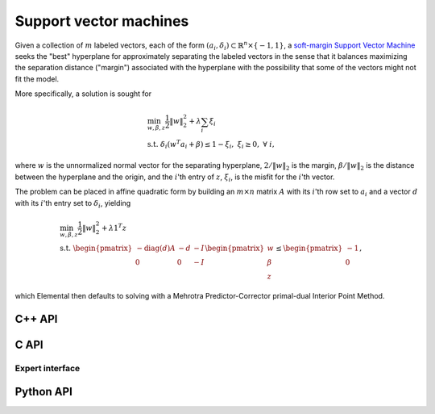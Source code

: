 Support vector machines
=======================
Given a collection of :math:`m` labeled vectors, each of the form :math:`(a_i,\delta_i) \subset \mathbb{R}^n \times \{-1,1\}`, a 
`soft-margin Support Vector Machine <http://link.springer.com/article/10.1023%2FA%3A1022627411411>`__ 
seeks the "best" hyperplane for approximately separating the labeled vectors in
the sense that it balances maximizing the separation distance ("margin") 
associated with the hyperplane with the possibility that some of the vectors 
might not fit the model.

More specifically, a solution is sought for

.. math::

   & \min_{w,\beta,z} \frac{1}{2} \| w \|_2^2 + \lambda \sum_i \xi_i \\
   & \text{s.t. } \delta_i ( w^T a_i + \beta ) \le 1 - \xi_i, \; \xi_i \ge 0, \; \forall\; i,

where :math:`w` is the unnormalized normal vector for the separating hyperplane,
:math:`2/\|w\|_2` is the margin, :math:`\beta/\|w\|_2` is the distance 
between the hyperplane and the origin, and the :math:`i`'th entry of 
:math:`z`, :math:`\xi_i`, is the misfit for the :math:`i`'th vector.

The problem can be placed in affine quadratic form by building an 
:math:`m \times n` matrix :math:`A` with its :math:`i`'th row set to 
:math:`a_i` and a vector :math:`d` with its :math:`i`'th entry set to 
:math:`\delta_i`, yielding

.. math::

   & \min_{w,\beta,z} \frac{1}{2} \| w \|_2^2 + \lambda 1^T z \\
   & \text{s.t. } \begin{pmatrix} -\text{diag}(d) A & -d & -I \\ 0 & 0 & -I \end{pmatrix} \begin{pmatrix} w \\ \beta \\ z \end{pmatrix} \le \begin{pmatrix} -1 \\ 0 \end{pmatrix},

which Elemental then defaults to solving with a Mehrotra Predictor-Corrector
primal-dual Interior Point Method.

C++ API
-------

.. cpp:function:: void SVM( const Matrix<Real>& A, const Matrix<Real>& d, Real lambda, Matrix<Real>& x, const qp::affine::Ctrl<Real>& ctrl=qp::affine::Ctrl<Real>() )
.. cpp:function:: void SVM( const AbstractDistMatrix<Real>& A, const AbstractDistMatrix<Real>& d, Real lambda, AbstractDistMatrix<Real>& x, const qp::affine::Ctrl<Real>& ctrl=qp::affine::Ctrl<Real>() )
.. cpp:function:: void SVM( const SparseMatrix<Real>& A, const Matrix<Real>& d, Real lambda, Matrix<Real>& x, const qp::affine::Ctrl<Real>& ctrl=qp::affine::Ctrl<Real>() )
.. cpp:function:: void SVM( const DistSparseMatrix<Real>& A, const DistMultiVec<Real>& d, Real lambda, DistMultiVec<Real>& x, const qp::affine::Ctrl<Real>& ctrl=qp::affine::Ctrl<Real>() )

C API
-----

.. c:function:: ElError ElSVM_s( ElConstMatrix_s A, ElConstMatrix_s d, float lambda, ElMatrix_s x )
.. c:function:: ElError ElSVM_d( ElConstMatrix_d A, ElConstMatrix_d d, double lambda, ElMatrix_d x )

.. c:function:: ElError ElSVMDist_s( ElConstDistMatrix_s A, ElConstDistMatrix_s d, float lambda, ElDistMatrix_s x )
.. c:function:: ElError ElSVMDist_d( ElConstDistMatrix_d A, ElConstDistMatrix_d d, double lambda, ElDistMatrix_d x )

.. c:function:: ElError ElSVMSparse_s( ElConstSparseMatrix_s A, ElConstMatrix_s d, float lambda, ElMatrix_s x )
.. c:function:: ElError ElSVMSparse_d( ElConstSparseMatrix_d A, ElConstMatrix_d d, double lambda, ElMatrix_d x )

.. c:function:: ElError ElSVMDistSparse_s( ElConstDistSparseMatrix_s A, ElConstDistMultiVec_s d, float lambda, ElDistMultiVec_s x )
.. c:function:: ElError ElSVMDistSparse_d( ElConstDistSparseMatrix_d A, ElConstDistMultiVec_d d, double lambda, ElDistMultiVec_d x )

Expert interface
^^^^^^^^^^^^^^^^

.. c:function:: ElError ElSVMX_s( ElConstMatrix_s A, ElConstMatrix_s d, float lambda, ElMatrix_s x, ElQPAffine_s ctrl )
.. c:function:: ElError ElSVMX_d( ElConstMatrix_d A, ElConstMatrix_d d, double lambda, ElMatrix_d x, ElQPAffine_d ctrl )

.. c:function:: ElError ElSVMXDist_s( ElConstDistMatrix_s A, ElConstDistMatrix_s d, float lambda, ElDistMatrix_s x, ElQPAffineCtrl_s ctrl )
.. c:function:: ElError ElSVMXDist_d( ElConstDistMatrix_d A, ElConstDistMatrix_d d, double lambda, ElDistMatrix_d x, ElQPAffineCtrl_d ctrl )

.. c:function:: ElError ElSVMXSparse_s( ElConstSparseMatrix_s A, ElConstMatrix_s d, float lambda, ElMatrix_s x, ElQPAffineCtrl_s ctrl )
.. c:function:: ElError ElSVMXSparse_d( ElConstSparseMatrix_d A, ElConstMatrix_d d, double lambda, ElMatrix_d x, ElQPAffineCtrl_d ctrl )

.. c:function:: ElError ElSVMXDistSparse_s( ElConstDistSparseMatrix_s A, ElConstDistMultiVec_s d, float lambda, ElDistMultiVec_s x, ElQPAffineCtrl_s ctrl )
.. c:function:: ElError ElSVMXDistSparse_d( ElConstDistSparseMatrix_d A, ElConstDistMultiVec_d d, double lambda, ElDistMultiVec_d x, ElQPAffineCtrl_d ctrl )

Python API
----------
.. py:function:: SVM(A,d,lambd,ctrl=None)
